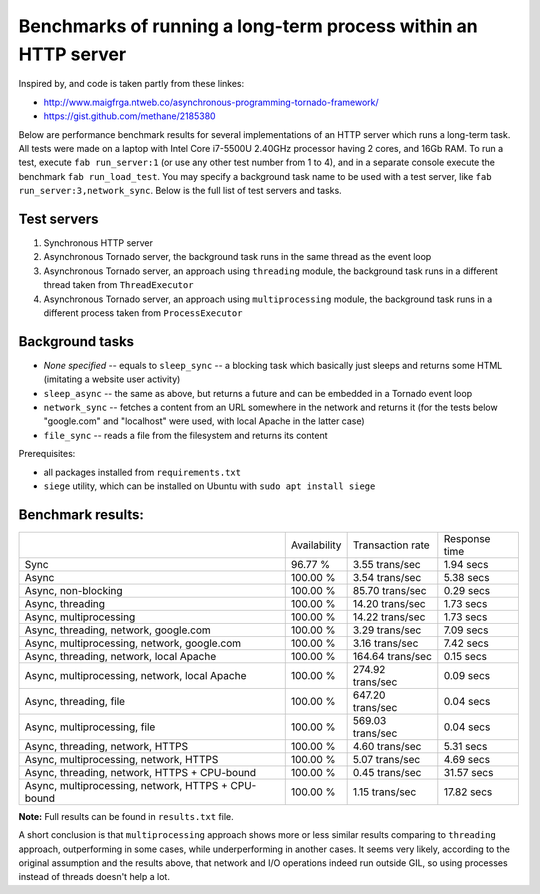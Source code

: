Benchmarks of running a long-term process within an HTTP server
===============================================================

Inspired by, and code is taken partly from these linkes:

* http://www.maigfrga.ntweb.co/asynchronous-programming-tornado-framework/
* https://gist.github.com/methane/2185380

Below are performance benchmark results for several implementations of an HTTP server which runs a long-term task. All tests were made on a laptop with Intel Core i7-5500U 2.40GHz processor having 2 cores, and 16Gb RAM. To run a test, execute ``fab run_server:1`` (or use any other test number from 1 to 4), and in a separate console execute the benchmark ``fab run_load_test``. You may specify a background task name to be used with a test server, like ``fab run_server:3,network_sync``. Below is the full list of test servers and tasks.

Test servers
------------
1. Synchronous HTTP server
2. Asynchronous Tornado server, the background task runs in the same thread as the event loop
3. Asynchronous Tornado server, an approach using ``threading`` module, the background task runs in a different thread taken from ``ThreadExecutor``
4. Asynchronous Tornado server, an approach using ``multiprocessing`` module, the background task runs in a different process taken from ``ProcessExecutor``

Background tasks
----------------
* *None specified* -- equals to ``sleep_sync`` -- a blocking task which basically just sleeps and returns some HTML (imitating a website user activity)
* ``sleep_async`` -- the same as above, but returns a future and can be embedded in a Tornado event loop
* ``network_sync`` -- fetches a content from an URL somewhere in the network and returns it (for the tests below "google.com" and "localhost" were used, with local Apache in the latter case)
* ``file_sync`` -- reads a file from the filesystem and returns its content

Prerequisites:

* all packages installed from ``requirements.txt``
* ``siege`` utility, which can be installed on Ubuntu with ``sudo apt install siege``

Benchmark results:
------------------

==================================================  ============  ================  =============
\                                                   Availability  Transaction rate  Response time
--------------------------------------------------  ------------  ----------------  -------------
Sync                                                96.77 %       3.55 trans/sec    1.94 secs
Async                                               100.00 %      3.54 trans/sec    5.38 secs
Async, non-blocking                                 100.00 %      85.70 trans/sec   0.29 secs
Async, threading                                    100.00 %      14.20 trans/sec   1.73 secs
Async, multiprocessing                              100.00 %      14.22 trans/sec   1.73 secs
Async, threading, network, google.com               100.00 %      3.29 trans/sec    7.09 secs
Async, multiprocessing, network, google.com         100.00 %      3.16 trans/sec    7.42 secs
Async, threading, network, local Apache             100.00 %      164.64 trans/sec  0.15 secs
Async, multiprocessing, network, local Apache       100.00 %      274.92 trans/sec  0.09 secs
Async, threading, file                              100.00 %      647.20 trans/sec  0.04 secs
Async, multiprocessing, file                        100.00 %      569.03 trans/sec  0.04 secs
Async, threading, network, HTTPS                    100.00 %      4.60 trans/sec    5.31 secs
Async, multiprocessing, network, HTTPS              100.00 %      5.07 trans/sec    4.69 secs
Async, threading, network, HTTPS + CPU-bound        100.00 %      0.45 trans/sec    31.57 secs
Async, multiprocessing, network, HTTPS + CPU-bound  100.00 %      1.15 trans/sec    17.82 secs
==================================================  ============  ================  =============


**Note:** Full results can be found in ``results.txt`` file.

A short conclusion is that ``multiprocessing`` approach shows more or less similar results comparing
to ``threading`` approach, outperforming in some cases, while underperforming in another cases. It seems
very likely, according to the original assumption and the results above, that network and I/O operations
indeed run outside GIL, so using processes instead of threads doesn't help a lot.


